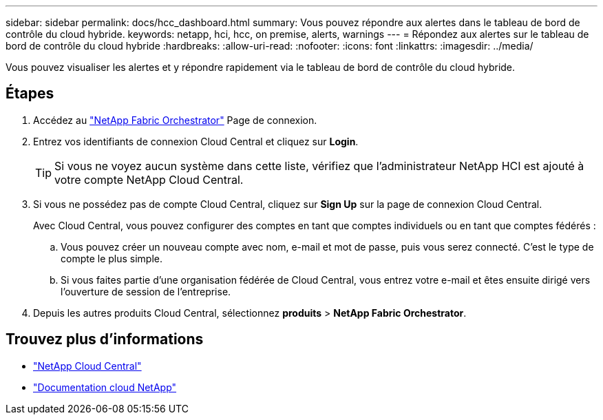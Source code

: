 ---
sidebar: sidebar 
permalink: docs/hcc_dashboard.html 
summary: Vous pouvez répondre aux alertes dans le tableau de bord de contrôle du cloud hybride. 
keywords: netapp, hci, hcc, on premise, alerts, warnings 
---
= Répondez aux alertes sur le tableau de bord de contrôle du cloud hybride
:hardbreaks:
:allow-uri-read: 
:nofooter: 
:icons: font
:linkattrs: 
:imagesdir: ../media/


[role="lead"]
Vous pouvez visualiser les alertes et y répondre rapidement via le tableau de bord de contrôle du cloud hybride.



== Étapes

. Accédez au https://fabric.netapp.io["NetApp Fabric Orchestrator"^] Page de connexion.
. Entrez vos identifiants de connexion Cloud Central et cliquez sur *Login*.
+

TIP: Si vous ne voyez aucun système dans cette liste, vérifiez que l'administrateur NetApp HCI est ajouté à votre compte NetApp Cloud Central.

. Si vous ne possédez pas de compte Cloud Central, cliquez sur *Sign Up* sur la page de connexion Cloud Central.
+
Avec Cloud Central, vous pouvez configurer des comptes en tant que comptes individuels ou en tant que comptes fédérés :

+
.. Vous pouvez créer un nouveau compte avec nom, e-mail et mot de passe, puis vous serez connecté. C'est le type de compte le plus simple.
.. Si vous faites partie d'une organisation fédérée de Cloud Central, vous entrez votre e-mail et êtes ensuite dirigé vers l'ouverture de session de l'entreprise.


. Depuis les autres produits Cloud Central, sélectionnez *produits* > *NetApp Fabric Orchestrator*.


[discrete]
== Trouvez plus d'informations

* https://cloud.netapp.com/home["NetApp Cloud Central"^]
* https://docs.netapp.com/us-en/cloud/["Documentation cloud NetApp"^]

